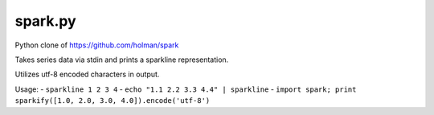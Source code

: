 ========
spark.py
========

Python clone of https://github.com/holman/spark

Takes series data via stdin and prints a sparkline representation.

Utilizes utf-8 encoded characters in output.

Usage:
- ``sparkline 1 2 3 4``
- ``echo "1.1 2.2 3.3 4.4" | sparkline``
- ``import spark; print sparkify([1.0, 2.0, 3.0, 4.0]).encode('utf-8')``
